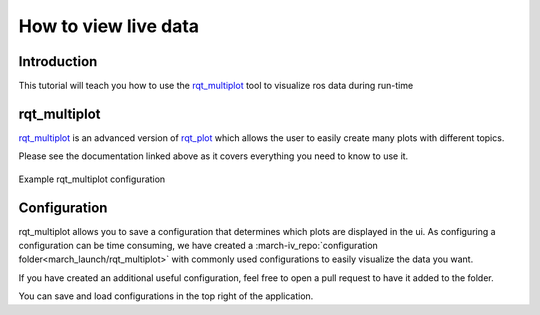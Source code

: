 How to view live data
=====================

Introduction
^^^^^^^^^^^^
This tutorial will teach you how to use the `rqt_multiplot <http://wiki.ros.org/rqt_multiplot>`_ tool to visualize ros data during run-time

rqt_multiplot
^^^^^^^^^^^^^
`rqt_multiplot <http://wiki.ros.org/rqt_multiplot>`_ is an advanced version of `rqt_plot <http://wiki.ros.org/rqt_plot>`_
which allows the user to easily create many plots with different topics.

Please see the documentation linked above as it covers everything you need to know to use it.

.. figure:: images/rqt_multiplot.png
   :align: center

   Example rqt_multiplot configuration

Configuration
^^^^^^^^^^^^^
rqt_multiplot allows you to save a configuration that determines which plots are displayed in the ui.
As configuring a configuration can be time consuming, we have created a :march-iv_repo:`configuration folder<march_launch/rqt_multiplot>` with commonly used configurations to easily visualize the data you want.

If you have created an additional useful configuration, feel free to open a pull request to have it added to the folder.

You can save and load configurations in the top right of the application.